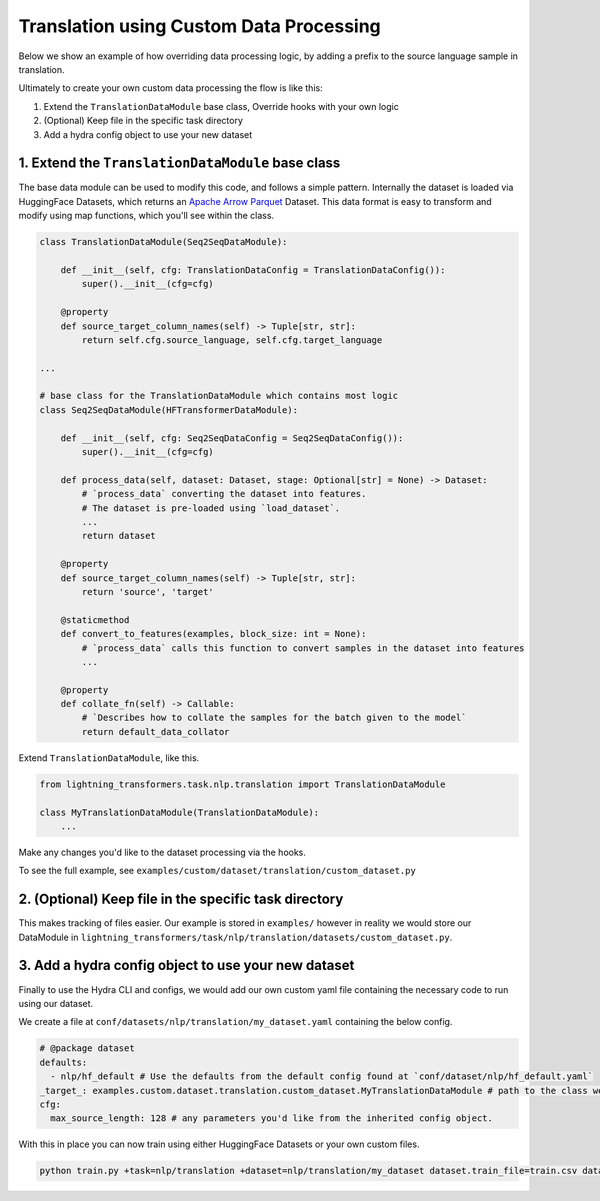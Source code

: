 Translation using Custom Data Processing
^^^^^^^^^^^^^^^^^^^^^^^^^^^^^^^^^^^^^^^^

Below we show an example of how overriding data processing logic, by adding a prefix to the source language sample in translation.

Ultimately to create your own custom data processing the flow is like this:

1. Extend the ``TranslationDataModule`` base class, Override hooks with your own logic
2. (Optional) Keep file in the specific task directory
3. Add a hydra config object to use your new dataset

1. Extend the ``TranslationDataModule`` base class
""""""""""""""""""""""""""""""""""""""""""""""""""

The base data module can be used to modify this code, and follows a simple pattern. Internally the dataset is loaded via HuggingFace Datasets, which returns an `Apache Arrow Parquet <https://arrow.apache.org/docs/python/generated/pyarrow.parquet.ParquetDataset.html>`_ Dataset. This data format is easy to transform and modify using map functions, which you'll see within the class.

.. code-block:: python

    class TranslationDataModule(Seq2SeqDataModule):

        def __init__(self, cfg: TranslationDataConfig = TranslationDataConfig()):
            super().__init__(cfg=cfg)

        @property
        def source_target_column_names(self) -> Tuple[str, str]:
            return self.cfg.source_language, self.cfg.target_language

    ...

    # base class for the TranslationDataModule which contains most logic
    class Seq2SeqDataModule(HFTransformerDataModule):

        def __init__(self, cfg: Seq2SeqDataConfig = Seq2SeqDataConfig()):
            super().__init__(cfg=cfg)

        def process_data(self, dataset: Dataset, stage: Optional[str] = None) -> Dataset:
            # `process_data` converting the dataset into features.
            # The dataset is pre-loaded using `load_dataset`.
            ...
            return dataset

        @property
        def source_target_column_names(self) -> Tuple[str, str]:
            return 'source', 'target'

        @staticmethod
        def convert_to_features(examples, block_size: int = None):
            # `process_data` calls this function to convert samples in the dataset into features
            ...

        @property
        def collate_fn(self) -> Callable:
            # `Describes how to collate the samples for the batch given to the model`
            return default_data_collator


Extend ``TranslationDataModule``, like this.

.. code-block:: python

    from lightning_transformers.task.nlp.translation import TranslationDataModule

    class MyTranslationDataModule(TranslationDataModule):
        ...

Make any changes you'd like to the dataset processing via the hooks.

To see the full example, see ``examples/custom/dataset/translation/custom_dataset.py``

2. (Optional) Keep file in the specific task directory
""""""""""""""""""""""""""""""""""""""""""""""""""""""

This makes tracking of files easier. Our example is stored in ``examples/`` however in reality we would store our DataModule in ``lightning_transformers/task/nlp/translation/datasets/custom_dataset.py``.

3. Add a hydra config object to use your new dataset
""""""""""""""""""""""""""""""""""""""""""""""""""""

Finally to use the Hydra CLI and configs, we would add our own custom yaml file containing the necessary code to run using our dataset.

We create a file at ``conf/datasets/nlp/translation/my_dataset.yaml`` containing the below config.

.. code-block:: yaml

    # @package dataset
    defaults:
      - nlp/hf_default # Use the defaults from the default config found at `conf/dataset/nlp/hf_default.yaml`
    _target_: examples.custom.dataset.translation.custom_dataset.MyTranslationDataModule # path to the class we'd like to instantiate
    cfg:
      max_source_length: 128 # any parameters you'd like from the inherited config object.

With this in place you can now train using either HuggingFace Datasets or your own custom files.

.. code-block:: bash

    python train.py +task=nlp/translation +dataset=nlp/translation/my_dataset dataset.train_file=train.csv dataset.validation_file=valid.csv
